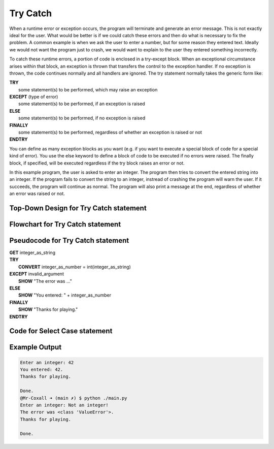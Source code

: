 .. _try-catch:

Try Catch
=========

When a runtime error or exception occurs, the program will terminate and generate an error message. This is not exactly ideal for the user. What would be better is if we could catch these errors and then do what is necessary to fix the problem. A common example is when we ask the user to enter a number, but for some reason they entered text. Ideally we would not want the program just to crash, we would want to explain to the user they entered something incorrectly.

To catch these runtime errors, a portion of code is enclosed in a try-except block. When an exceptional circumstance arises within that block, an exception is thrown that transfers the control to the exception handler. If no exception is thrown, the code continues normally and all handlers are ignored. The try statement normally takes the generic form like:


| **TRY**
|    some statement(s) to be performed, which may raise an exception
| **EXCEPT** (type of error)
|    some statement(s) to be performed, if an exception is raised
| **ELSE**
|    some statement(s) to be performed, if no exception is raised
| **FINALLY**
|    some statement(s) to be performed, regardless of whether an exception is raised or not
| **ENDTRY**

You can define as many exception blocks as you want (e.g. if you want to execute a special block of code for a special kind of error). You use the else keyword to define a block of code to be executed if no errors were raised. The finally block, if specified, will be executed regardless if the try block raises an error or not.

In this example program, the user is asked to enter an integer. The program then tries to convert the entered string into an integer. If the program fails to convert the string to an integer, instread of crashing the program will warn the user. If it succeeds, the program will continue as normal. The program will also print a message at the end, regardless of whether an error was raised or not.

Top-Down Design for Try Catch statement
^^^^^^^^^^^^^^^^^^^^^^^^^^^^^^^^^^^^^^^
.. image:: ./images/top-down-try-catch.png
   :alt: Top-Down Design for Try Catch statement
   :align: center

Flowchart for Try Catch statement
^^^^^^^^^^^^^^^^^^^^^^^^^^^^^^^^^
.. image:: ./images/flowchart-try-catch.png
   :alt: Try Catch flowchart
   :align: center

Pseudocode for Try Catch statement
^^^^^^^^^^^^^^^^^^^^^^^^^^^^^^^^^^
| **GET** integer_as_string
| **TRY**
|    **CONVERT** integer_as_number = int(integer_as_string)
| **EXCEPT** invalid_argument
|    **SHOW** "The error was ..."
| **ELSE**
|    **SHOW** "You entered: " + integer_as_number
| **FINALLY**
|    **SHOW** "Thanks for playing."
| **ENDTRY**

Code for Select Case statement
^^^^^^^^^^^^^^^^^^^^^^^^^^^^^^^^^^^^^^
.. tabs::

  .. group-tab:: C
    .. code-block:: C
      .. literalinclude:: ../../code_examples/3-Structured_Problem_Solving/10-Try_Catch/C/main.c
        :language: C
        :linenos:
        :emphasize-lines: 19-23

  .. group-tab:: C++
    .. code-block:: C++
      .. literalinclude:: ../../code_examples/3-Structured_Problem_Solving/10-Try_Catch/CPP/main.cpp
        :language: C++
        :linenos:
        :emphasize-lines: 19-25

  .. group-tab:: C#
    .. code-block:: C#
      .. literalinclude:: ../../code_examples/3-Structured_Problem_Solving/10-Try_Catch/CSharp/main.cs
        :language: C#
        :linenos:
        :emphasize-lines: 20-27

  .. group-tab:: Go
    .. code-block:: Go
      .. literalinclude:: ../../code_examples/3-Structured_Problem_Solving/10-Try_Catch/Go/main.go
        :language: go
        :linenos:
        :emphasize-lines: 26-30

  .. group-tab:: Java
    .. code-block:: Java
      .. literalinclude:: ../../code_examples/3-Structured_Problem_Solving/10-Try_Catch/Java/Main.java
        :language: java
        :linenos:
        :emphasize-lines: 23-30

  .. group-tab:: JavaScript
    .. code-block:: JavaScript
      .. literalinclude:: ../../code_examples/3-Structured_Problem_Solving/10-Try_Catch/JavaScript/main.js
        :language: javascript
        :linenos:
        :emphasize-lines: 12-19

  .. group-tab:: Python
    .. code-block:: Python
      .. literalinclude:: ../../code_examples/3-Structured_Problem_Solving/10-Try_Catch/Python/main.py
        :language: python
        :linenos:
        :emphasize-lines: 16-23

Example Output
^^^^^^^^^^^^^^
.. code-block:: console

  Enter an integer: 42
  You entered: 42.
  Thanks for playing.

  Done.
  @Mr-Coxall ➜ (main ✗) $ python ./main.py 
  Enter an integer: Not an integer!       
  The error was <class 'ValueError'>.
  Thanks for playing.

  Done.

